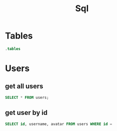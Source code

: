 :PROPERTIES:
:header-args:sqlite: :db auth.db :header yes
:END:
#+title: Sql

* Tables
#+begin_src sqlite
.tables
#+end_src

#+RESULTS:
: schema_migrations  users

* Users
** get all users
#+begin_src sqlite
SELECT * FROM users;
#+end_src

#+RESULTS:
| id                                   | username | email   | password_hash                                                | avatar                   | twofa_secret | created_at          | updated_at          | twofa_enabled |
| f3a7f773-59b7-42f1-aa53-475ad90a4f5e | k        | k@k.com | $2b$10$3Q7GDBDkisFFrrYjD8BqfubxKELfnbE.S/thIVfuXCodZsg7AWtLK | /uploads/default-pfp.png |              | 2025-08-14 05:27:26 | 2025-08-14 05:27:26 |             0 |
| 4822a6be-b04e-4c45-b88a-a7a07d47f9aa | f        | f@f.com | $2b$10$e3lc/9Xn5mOUL3z.tMACOut8368G9JZB.M3WXLKj2UmuHJBusd3mq | /uploads/default-pfp.png |              | 2025-08-14 05:38:23 | 2025-08-14 05:38:23 |             0 |
** get user by id
#+begin_src sqlite
SELECT id, username, avatar FROM users WHERE id =
#+end_src
